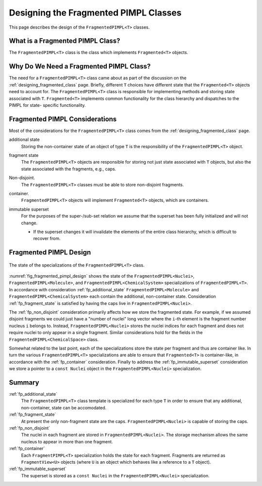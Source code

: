 .. Copyright 2023 NWChemEx-Project
..
.. Licensed under the Apache License, Version 2.0 (the "License");
.. you may not use this file except in compliance with the License.
.. You may obtain a copy of the License at
..
.. http://www.apache.org/licenses/LICENSE-2.0
..
.. Unless required by applicable law or agreed to in writing, software
.. distributed under the License is distributed on an "AS IS" BASIS,
.. WITHOUT WARRANTIES OR CONDITIONS OF ANY KIND, either express or implied.
.. See the License for the specific language governing permissions and
.. limitations under the License.

.. _designing_fragmented_pimpls:

######################################
Designing the Fragmented PIMPL Classes
######################################

This page describes the design of the ``FragmentedPIMPL<T>`` classes.

*********************************
What is a Fragmented PIMPL Class?
*********************************

The ``FragmentedPIMPL<T>`` class is the class which implements ``Fragmented<T>`` 
objects.

****************************************
Why Do We Need a Fragmented PIMPL Class?
****************************************

The need for a ``FragmentedPIMPL<T>`` class came about as part of the discussion
on the :ref:`designing_fragmented_class` page. Briefly, different ``T`` choices
have different state that the ``Fragmented<T>`` objects need to account for.
The ``FragmentedPIMPL<T>`` class is responsible for implementing methods and
storing state associated with ``T``. ``Fragmented<T>`` implements common
functionality for the class hierarchy and dispatches to the PIMPL for state-
specific functionality. 

*******************************
Fragmented PIMPL Considerations
*******************************

Most of the considerations for the ``FragmentedPIMPL<T>`` class comes from the
:ref:`designing_fragmented_class` page. 

.. _fp_additional_state:

additional state
   Storing the non-container state of an object of type ``T`` is the 
   responsibility of the ``FragmentedPIMPL<T>`` object.

.. _fp_fragment_state:

fragment state
   The ``FragmentedPIMPL<T>`` objects are responsible for storing not just
   state associated with ``T`` objects, but also the state associated with
   the fragments, e.g., caps.

.. _fp_non_disjoint:

Non-disjoint.
   The ``FragmentedPIMPL<T>`` classes must be able to store non-disjoint
   fragments.

.. _fp_container:

container.
   ``FragmentedPIMPL<T>`` objects will implement ``Fragmented<T>`` objects,
   which are containers.

.. _fp_immutable_superset:

immutable superset
   For the purposes of the super-/sub-set relation we assume that the
   superset has been fully initialized and will not change.

   - If the superset changes it will invalidate the elements of the 
     entire class hierarchy, which is difficult to recover from.

***********************
Fragmented PIMPL Design
***********************

.. _fig_fragmented_pimpl_design:

.. figure:: assets/fragmented_pimpl.png
   :align: center

   The state of the specializations of the ``FragmentedPIMPL<T>`` class.

:numref:`fig_fragmented_pimpl_design` shows the state of the 
``FragmentedPIMPL<Nuclei>``, ``FragmentedPIMPL<Molecule>``, and
``FragmentedPIMPL<ChemicalSystem>`` specializations of ``FragmentedPIMPL<T>``.
In accordance with consideration :ref:`fp_additional_state` 
``FragmentedPIMPL<Molecule>`` and ``FragmentedPIMPL<ChemicalSystem>`` each
contain the additional, non-container state. Consideration 
:ref:`fp_fragment_state` is satisfied by having the caps live in
``FragmentedPIMPL<Nuclei>``. 

The :ref:`fp_non_disjoint` consideration primarily affects how we store the
fragmented state. For example, if we assumed disjoint fragments we could just
have a "number of nuclei" long vector where the ``i``-th element is the
fragment number nucleus ``i`` belongs to. Instead, ``FragmentedPIMPL<Nuclei>``
stores the nuclei indices for each fragment and does not require nuclei to
only appear in a single fragment. Similar considerations hold for the
fields in the ``FragmentedPIMPL<ChemicalSpace>`` class.

Somewhat related to the last point, each of the specializations store the
state per fragment and thus are container like. In turn the various
``FragmentedPIMPL<T>`` specializations are able to ensure that ``Fragmented<T>``
is container-like, in accordance with the :ref:`fp_container` consideration.
Finally to address the :ref:`fp_immutable_superset` consideration we store
a pointer to a ``const Nuclei`` object in the ``FragmentedPIMPL<Nuclei>``
specialization.

*******
Summary
*******

:ref:`fp_additional_state`
   The ``FragmentedPIMPL<T>`` class template is specialized for each type ``T``
   in order to ensure that any additional, non-container, state can be
   accomodated.

:ref:`fp_fragment_state`
   At present the only non-fragment state are the caps. 
   ``FragmentedPIMPL<Nuclei>`` is capable of storing the caps.

:ref:`fp_non_disjoint`
   The nuclei in each fragment are stored in ``FragmentedPIMPL<Nuclei>``. The
   storage mechanism allows the same nucleus to appear in more than one
   fragment.

:ref:`fp_container`
   Each ``FragmentPIMPL<T>`` specialization holds the state for each fragment.
   Fragments are returned as ``FragmentView<U>`` objects (where ``U`` is
   an object which behaves like a reference to a ``T`` object).

:ref:`fp_immutable_superset`
   The superset is stored as a ``const Nuclei`` in the 
   ``FragmentedPIMPL<Nuclei>`` specialization.
